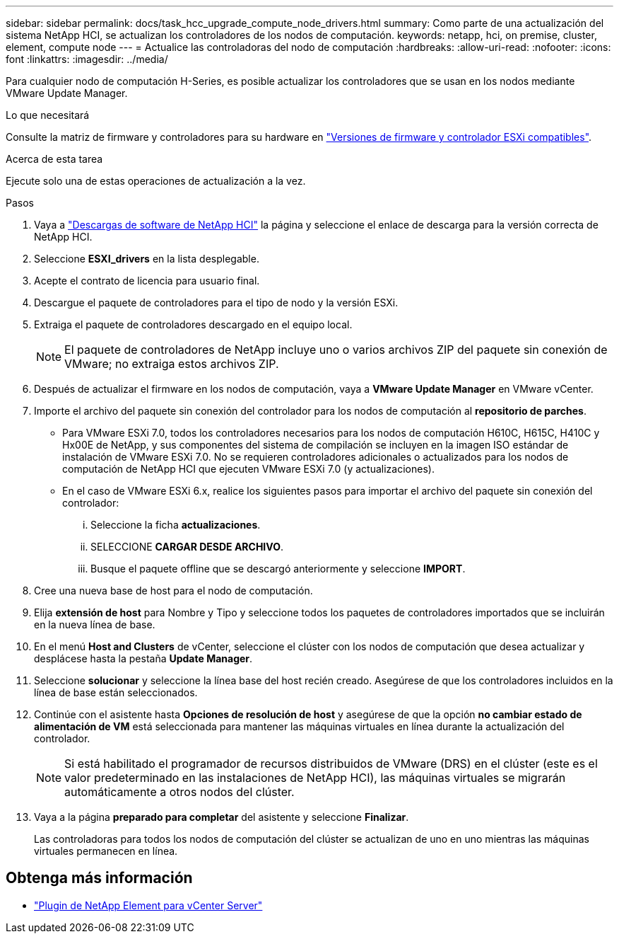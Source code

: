 ---
sidebar: sidebar 
permalink: docs/task_hcc_upgrade_compute_node_drivers.html 
summary: Como parte de una actualización del sistema NetApp HCI, se actualizan los controladores de los nodos de computación. 
keywords: netapp, hci, on premise, cluster, element, compute node 
---
= Actualice las controladoras del nodo de computación
:hardbreaks:
:allow-uri-read: 
:nofooter: 
:icons: font
:linkattrs: 
:imagesdir: ../media/


[role="lead"]
Para cualquier nodo de computación H-Series, es posible actualizar los controladores que se usan en los nodos mediante VMware Update Manager.

.Lo que necesitará
Consulte la matriz de firmware y controladores para su hardware en link:firmware_driver_versions.html["Versiones de firmware y controlador ESXi compatibles"].

.Acerca de esta tarea
Ejecute solo una de estas operaciones de actualización a la vez.

.Pasos
. Vaya a https://mysupport.netapp.com/site/products/all/details/netapp-hci/downloads-tab["Descargas de software de NetApp HCI"^] la página y seleccione el enlace de descarga para la versión correcta de NetApp HCI.
. Seleccione *ESXI_drivers* en la lista desplegable.
. Acepte el contrato de licencia para usuario final.
. Descargue el paquete de controladores para el tipo de nodo y la versión ESXi.
. Extraiga el paquete de controladores descargado en el equipo local.
+

NOTE: El paquete de controladores de NetApp incluye uno o varios archivos ZIP del paquete sin conexión de VMware; no extraiga estos archivos ZIP.

. Después de actualizar el firmware en los nodos de computación, vaya a *VMware Update Manager* en VMware vCenter.
. Importe el archivo del paquete sin conexión del controlador para los nodos de computación al *repositorio de parches*.
+
** Para VMware ESXi 7.0, todos los controladores necesarios para los nodos de computación H610C, H615C, H410C y Hx00E de NetApp, y sus componentes del sistema de compilación se incluyen en la imagen ISO estándar de instalación de VMware ESXi 7.0. No se requieren controladores adicionales o actualizados para los nodos de computación de NetApp HCI que ejecuten VMware ESXi 7.0 (y actualizaciones).
** En el caso de VMware ESXi 6.x, realice los siguientes pasos para importar el archivo del paquete sin conexión del controlador:
+
... Seleccione la ficha *actualizaciones*.
... SELECCIONE *CARGAR DESDE ARCHIVO*.
... Busque el paquete offline que se descargó anteriormente y seleccione *IMPORT*.




. Cree una nueva base de host para el nodo de computación.
. Elija *extensión de host* para Nombre y Tipo y seleccione todos los paquetes de controladores importados que se incluirán en la nueva línea de base.
. En el menú *Host and Clusters* de vCenter, seleccione el clúster con los nodos de computación que desea actualizar y desplácese hasta la pestaña *Update Manager*.
. Seleccione *solucionar* y seleccione la línea base del host recién creado. Asegúrese de que los controladores incluidos en la línea de base están seleccionados.
. Continúe con el asistente hasta *Opciones de resolución de host* y asegúrese de que la opción *no cambiar estado de alimentación de VM* está seleccionada para mantener las máquinas virtuales en línea durante la actualización del controlador.
+

NOTE: Si está habilitado el programador de recursos distribuidos de VMware (DRS) en el clúster (este es el valor predeterminado en las instalaciones de NetApp HCI), las máquinas virtuales se migrarán automáticamente a otros nodos del clúster.

. Vaya a la página *preparado para completar* del asistente y seleccione *Finalizar*.
+
Las controladoras para todos los nodos de computación del clúster se actualizan de uno en uno mientras las máquinas virtuales permanecen en línea.



[discrete]
== Obtenga más información

* https://docs.netapp.com/us-en/vcp/index.html["Plugin de NetApp Element para vCenter Server"^]

